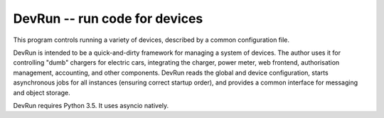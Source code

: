 DevRun -- run code for devices
==============================

This program controls running a variety of devices,
described by a common configuration file.

DevRun is intended to be a quick-and-dirty framework for managing a system
of devices. The author uses it for controlling "dumb" chargers for electric
cars, integrating the charger, power meter, web frontend, authorisation
management, accounting, and other components. DevRun reads the global and
device configuration, starts asynchronous jobs for all instances (ensuring
correct startup order), and provides a common interface for messaging and
object storage.

DevRun requires Python 3.5. It uses asyncio natively.

